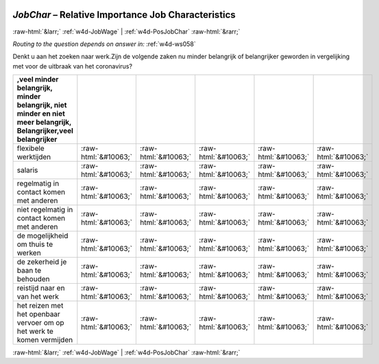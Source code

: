 .. _w4d-JobChar: 

 
 .. role:: raw-html(raw) 
        :format: html 
 
`JobChar` – Relative Importance Job Characteristics
============================================================= 


:raw-html:`&larr;` :ref:`w4d-JobWage` | :ref:`w4d-PosJobChar` :raw-html:`&rarr;` 
 
*Routing to the question depends on answer in:* :ref:`w4d-ws058` 

Denkt u aan het zoeken naar werk.Zijn de volgende zaken nu minder belangrijk of belangrijker geworden in vergelijking met voor de uitbraak van het coronavirus?
 
.. csv-table:: 
   :delim: | 
   :header: ,veel minder belangrijk, minder belangrijk, niet minder en niet meer belangrijk, Belangrijker,veel belangrijker
 
           flexibele werktijden | :raw-html:`&#10063;`|:raw-html:`&#10063;`|:raw-html:`&#10063;`|:raw-html:`&#10063;`|:raw-html:`&#10063;` 
           salaris | :raw-html:`&#10063;`|:raw-html:`&#10063;`|:raw-html:`&#10063;`|:raw-html:`&#10063;`|:raw-html:`&#10063;` 
           regelmatig in contact komen met anderen | :raw-html:`&#10063;`|:raw-html:`&#10063;`|:raw-html:`&#10063;`|:raw-html:`&#10063;`|:raw-html:`&#10063;` 
           niet regelmatig in contact komen met anderen | :raw-html:`&#10063;`|:raw-html:`&#10063;`|:raw-html:`&#10063;`|:raw-html:`&#10063;`|:raw-html:`&#10063;` 
           de mogelijkheid om thuis te werken | :raw-html:`&#10063;`|:raw-html:`&#10063;`|:raw-html:`&#10063;`|:raw-html:`&#10063;`|:raw-html:`&#10063;` 
           de zekerheid je baan te behouden | :raw-html:`&#10063;`|:raw-html:`&#10063;`|:raw-html:`&#10063;`|:raw-html:`&#10063;`|:raw-html:`&#10063;` 
           reistijd naar en van het werk | :raw-html:`&#10063;`|:raw-html:`&#10063;`|:raw-html:`&#10063;`|:raw-html:`&#10063;`|:raw-html:`&#10063;` 
           het reizen met het openbaar vervoer om op het werk te komen vermijden | :raw-html:`&#10063;`|:raw-html:`&#10063;`|:raw-html:`&#10063;`|:raw-html:`&#10063;`|:raw-html:`&#10063;` 

.. image:: ../_screenshots/w4-JobChar.png 


:raw-html:`&larr;` :ref:`w4d-JobWage` | :ref:`w4d-PosJobChar` :raw-html:`&rarr;` 
 
